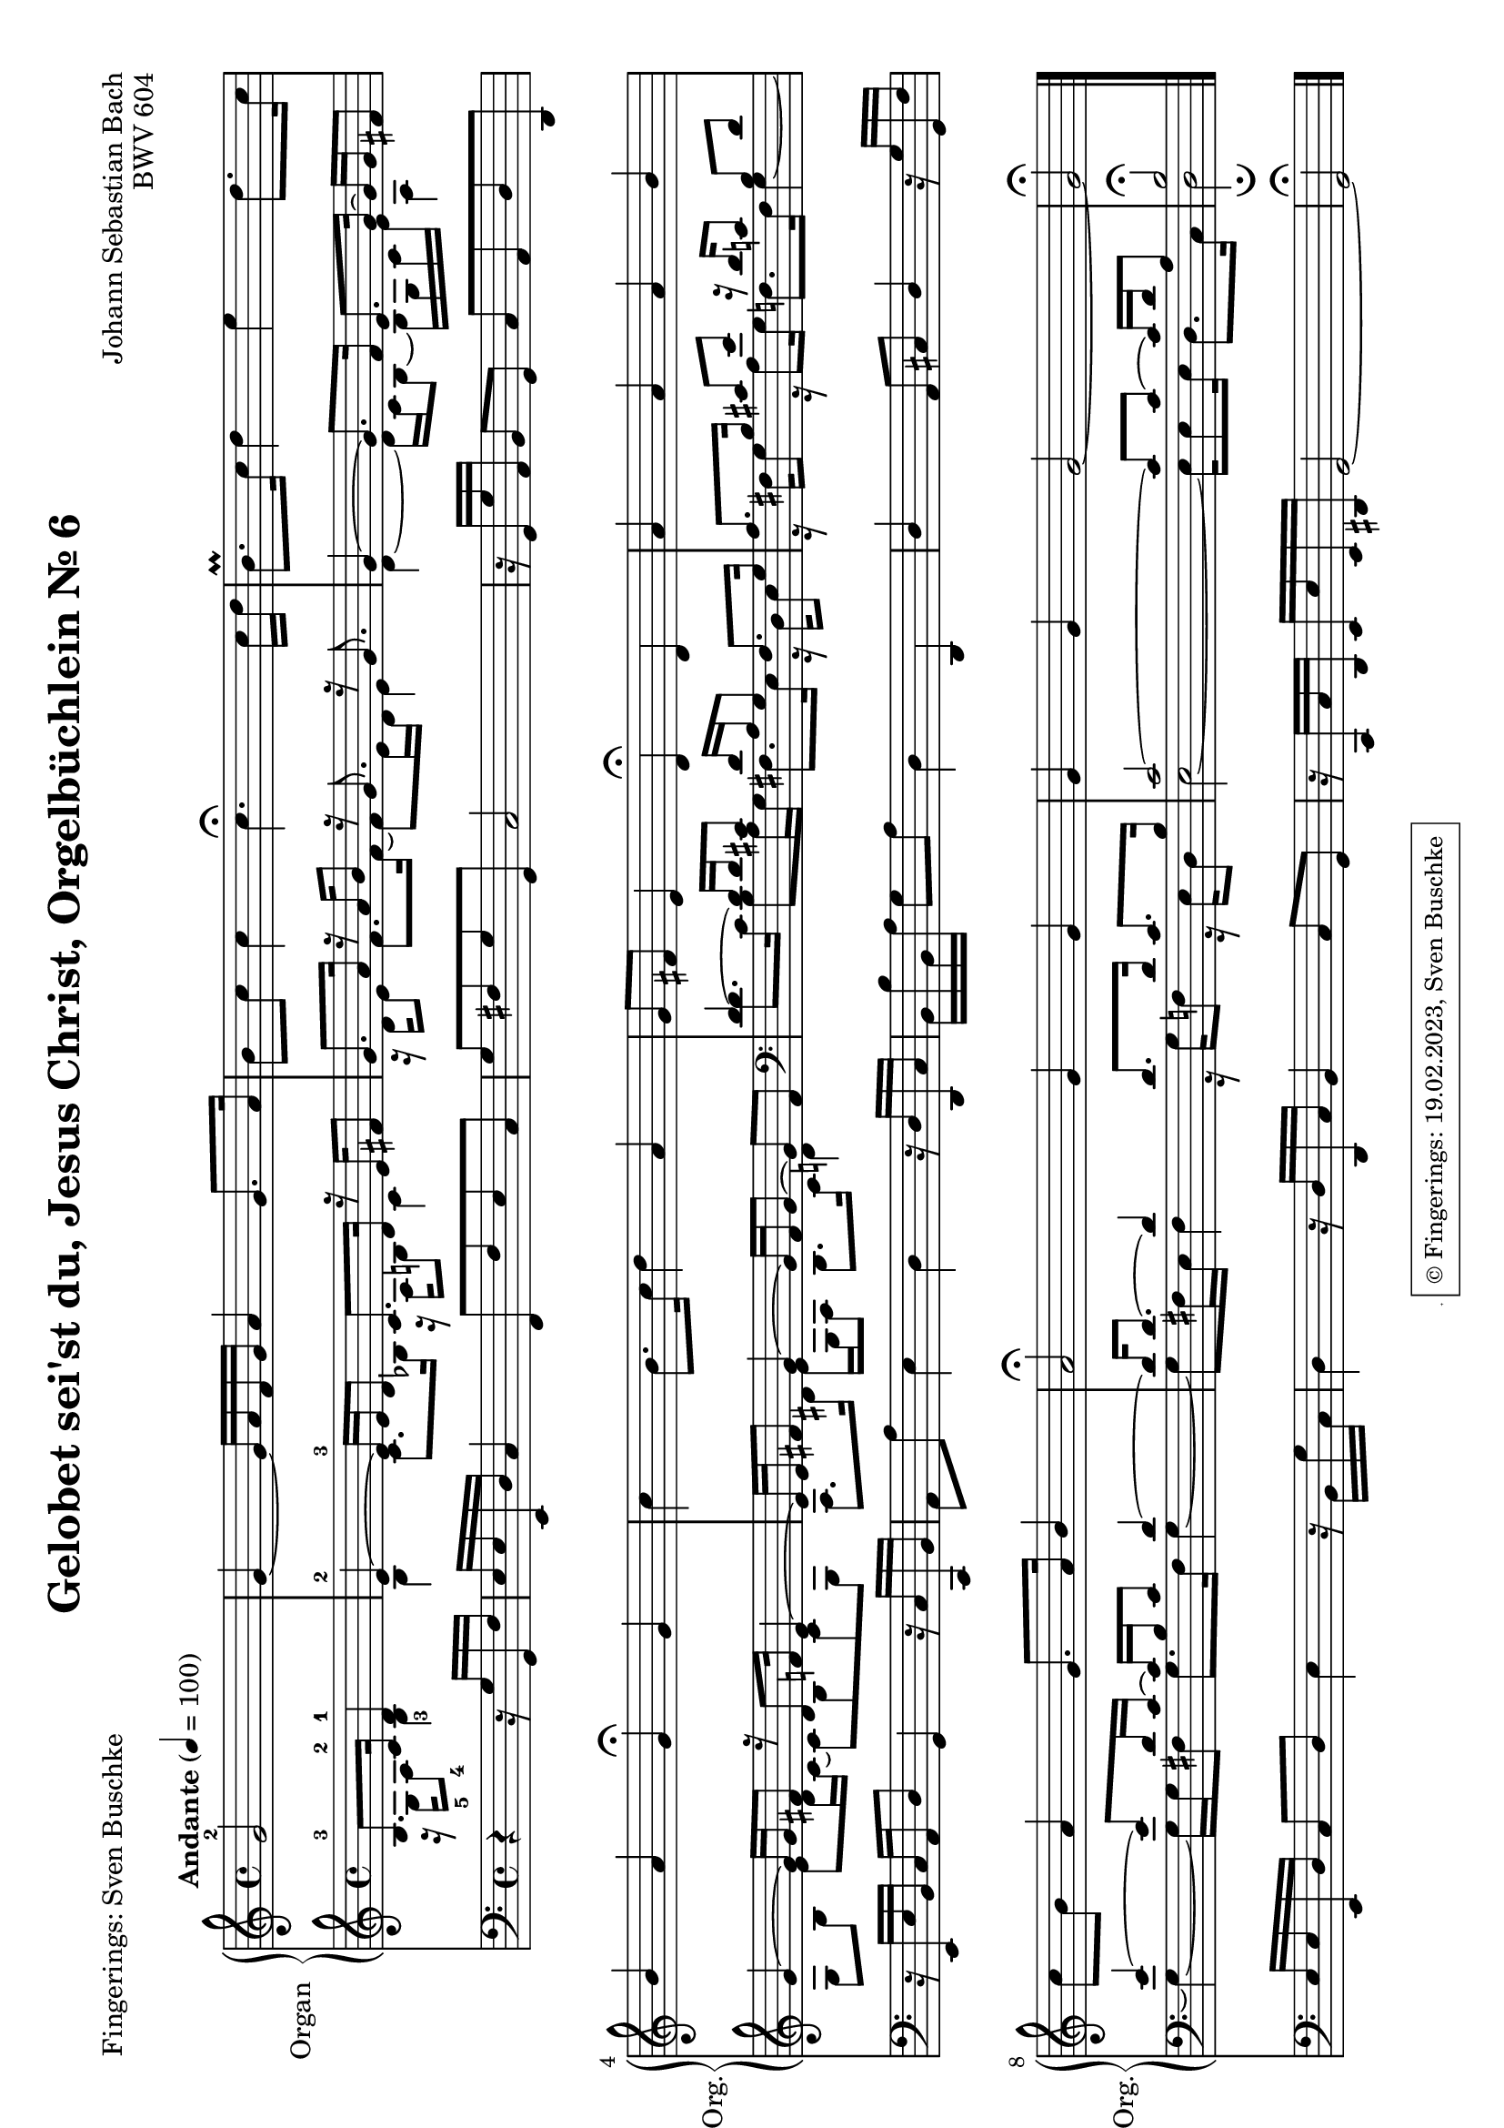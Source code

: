 \version "2.24.1"
\language "english"

\header {
  dedication = ""
  title = "Gelobet sei'st du, Jesus Christ, Orgelbüchlein Nr. 6"
  subtitle = ""
  subsubtitle = ""
  instrument = ""
  composer = "Johann Sebastian Bach"
  poet = "Fingerings: Sven Buschke"
  arranger =  ""
  meter = ""
  piece = ""
  opus = "BWV 604"
  %copyright = "© Fingerings: 19.02.2023, Sven Buschke"
 tagline = \markup { \override #'(box-padding . 1.0) \override #'(baseline-skip . 2.7) \box \center-align { \small \line {    } \line { \small \line { \tiny © Fingerings: 19.02.2023, Sven Buschke   } }  } }
}

\paper {
  #(set-paper-size "a4" 'landscape)
}

 #(set-global-staff-size 19.4)

\layout {
  \context {
    \Voice
    \consists "Melody_engraver"
    \override Stem #'neutral-direction = #'()
  }
}

global = {
  \key c \major
  \time 4/4
  \tempo "Andante" 4=100
}

right = \relative c'' {
  \global
  % Music follows here.
  \partial 2
  g2-2|
  g4~ g16 a f g a4 g8. a16|
  b8 c c4 c4.\fermata c16 d|
  b8.\prall c16 d4 e d8. c16|
  b4 a g\fermata g|
  c4 b8. c16 d4 a|
  g8 fs e4 d\fermata d|
  a' a a b|
  c8 b a4 g8. a16 b4|
  a2\fermata g4 g|
  g g g2~|
  g2\fermata
  \bar "|."
}

leftOne = \relative c' {
  \global
  % Music follows here.
  \clef treble
  \partial 2
  b8.-3 c16-2 d4-1|
  e4~-2 e16-3 e d8 c8. d16 r e fs8|
  g8. a16 r a b8 r16 g8. r16 g8.|
  g4~ g8. f16 e8. g16~ g g fs8|
  g4~ 16 g  fs8 r16 d8 f16 e4~|
  e16 e fs8 g4~ 16 fs g8~ g fs|
  \clef bass
  d4~ 16 d cs8 d16 a g8 fs8. g16|
  a8. b16 cs8 e r16 d c8 b d|
  e4~ 8 d16 c~c b c8 d4~|
  d16 8.~ 4 8. 16 c8. b16|
  c2~ 8 8~16 d a8|
  b2\fermata
  \bar "|."
}

leftTwo = \relative c' {
  \global
  % Music follows here.
  \clef treble
  \partial 2
  r16 g-5 a8-4 b4-3|
  b c8. bf16 r  a b8 c4|
  r16 d e8 f8. 16~8 e16 d e4|
  d~ 16 c b8~ 16 g c e a,4|
  g8 b e d16 c~8 b c g|
  a8. ds16 e g, a8 b8. c16 d4|
  \clef bass
  d8. c16 b8 a16 g fs8. e16 r d e8|
  r16 fs g8 r16 a8 g16 f8. 16 g4~|
  4~16 g fs8 g8. fs16 g4~|
  8 fs16 e fs4 r16 g f8 r16 e d8|
  e2~16 8 16 d8. c16|
  d2\fermata
  \bar "|."
}

pedal = \relative c {
  \global
  % Music follows here.
  \partial 2
  r4 r16 g' g, f'|
  e e e, d' c4 f,8 f' e c|
  g' fs g g, c2|
  r16 g g' a, b8 g c a d d,|
  r16 e e' b c a d8 g,4 r16 c c, b'|
  a8 a' e4 d4 r16 d d, c'|
  b b' b, a' g8 a d,4 d,|
  d' a8 cs d4 r16 g g, f'|
  e e e, d' c8 d e4 r16 b g' c,|
  d4 r16 d d, c' b4 c8 g|
  r16 c, c' d, e e' e, ds g2~|
  g2\fermata
  \bar "|."
}

\score {
  <<
    \new PianoStaff \with {
      instrumentName = "Organ"
      shortInstrumentName = "Org."
    } <<
      \new Staff = "right" \with {
        midiInstrument = "church organ"
      } \right
      \new Staff = "left" \with {
        midiInstrument = "church organ"
      } { \clef bass << \leftOne \\ \leftTwo >> }
    >>
    \new Staff = "pedal" \with {
      midiInstrument = "church organ"
    } { \clef bass \pedal }
  >>
  \layout { }
  \midi { }
}
